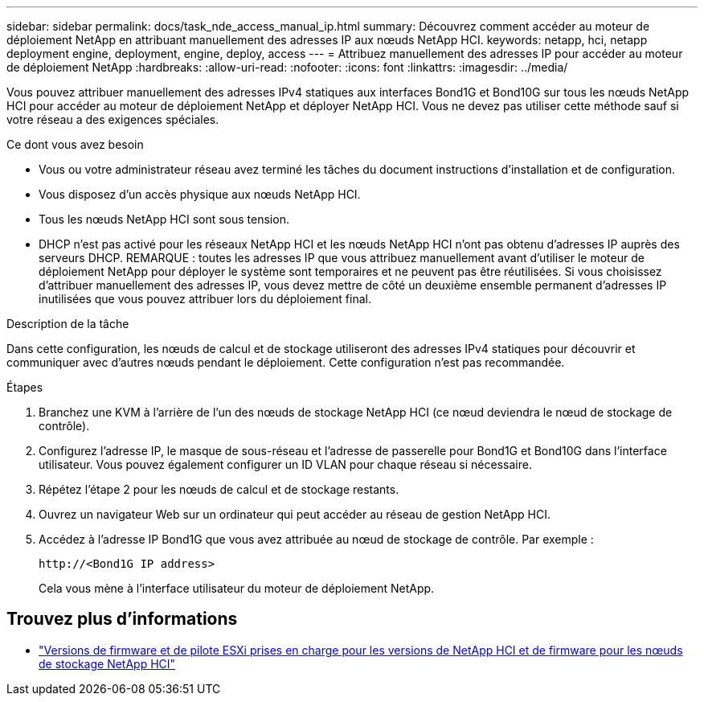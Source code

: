 ---
sidebar: sidebar 
permalink: docs/task_nde_access_manual_ip.html 
summary: Découvrez comment accéder au moteur de déploiement NetApp en attribuant manuellement des adresses IP aux nœuds NetApp HCI. 
keywords: netapp, hci, netapp deployment engine, deployment, engine, deploy, access 
---
= Attribuez manuellement des adresses IP pour accéder au moteur de déploiement NetApp
:hardbreaks:
:allow-uri-read: 
:nofooter: 
:icons: font
:linkattrs: 
:imagesdir: ../media/


[role="lead"]
Vous pouvez attribuer manuellement des adresses IPv4 statiques aux interfaces Bond1G et Bond10G sur tous les nœuds NetApp HCI pour accéder au moteur de déploiement NetApp et déployer NetApp HCI. Vous ne devez pas utiliser cette méthode sauf si votre réseau a des exigences spéciales.

.Ce dont vous avez besoin
* Vous ou votre administrateur réseau avez terminé les tâches du document instructions d'installation et de configuration.
* Vous disposez d'un accès physique aux nœuds NetApp HCI.
* Tous les nœuds NetApp HCI sont sous tension.
* DHCP n'est pas activé pour les réseaux NetApp HCI et les nœuds NetApp HCI n'ont pas obtenu d'adresses IP auprès des serveurs DHCP. REMARQUE : toutes les adresses IP que vous attribuez manuellement avant d'utiliser le moteur de déploiement NetApp pour déployer le système sont temporaires et ne peuvent pas être réutilisées. Si vous choisissez d'attribuer manuellement des adresses IP, vous devez mettre de côté un deuxième ensemble permanent d'adresses IP inutilisées que vous pouvez attribuer lors du déploiement final.


.Description de la tâche
Dans cette configuration, les nœuds de calcul et de stockage utiliseront des adresses IPv4 statiques pour découvrir et communiquer avec d'autres nœuds pendant le déploiement. Cette configuration n'est pas recommandée.

.Étapes
. Branchez une KVM à l'arrière de l'un des nœuds de stockage NetApp HCI (ce nœud deviendra le nœud de stockage de contrôle).
. Configurez l'adresse IP, le masque de sous-réseau et l'adresse de passerelle pour Bond1G et Bond10G dans l'interface utilisateur. Vous pouvez également configurer un ID VLAN pour chaque réseau si nécessaire.
. Répétez l'étape 2 pour les nœuds de calcul et de stockage restants.
. Ouvrez un navigateur Web sur un ordinateur qui peut accéder au réseau de gestion NetApp HCI.
. Accédez à l'adresse IP Bond1G que vous avez attribuée au nœud de stockage de contrôle. Par exemple :
+
[listing]
----
http://<Bond1G IP address>
----
+
Cela vous mène à l'interface utilisateur du moteur de déploiement NetApp.





== Trouvez plus d'informations

* link:firmware_driver_versions.html["Versions de firmware et de pilote ESXi prises en charge pour les versions de NetApp HCI et de firmware pour les nœuds de stockage NetApp HCI"]

